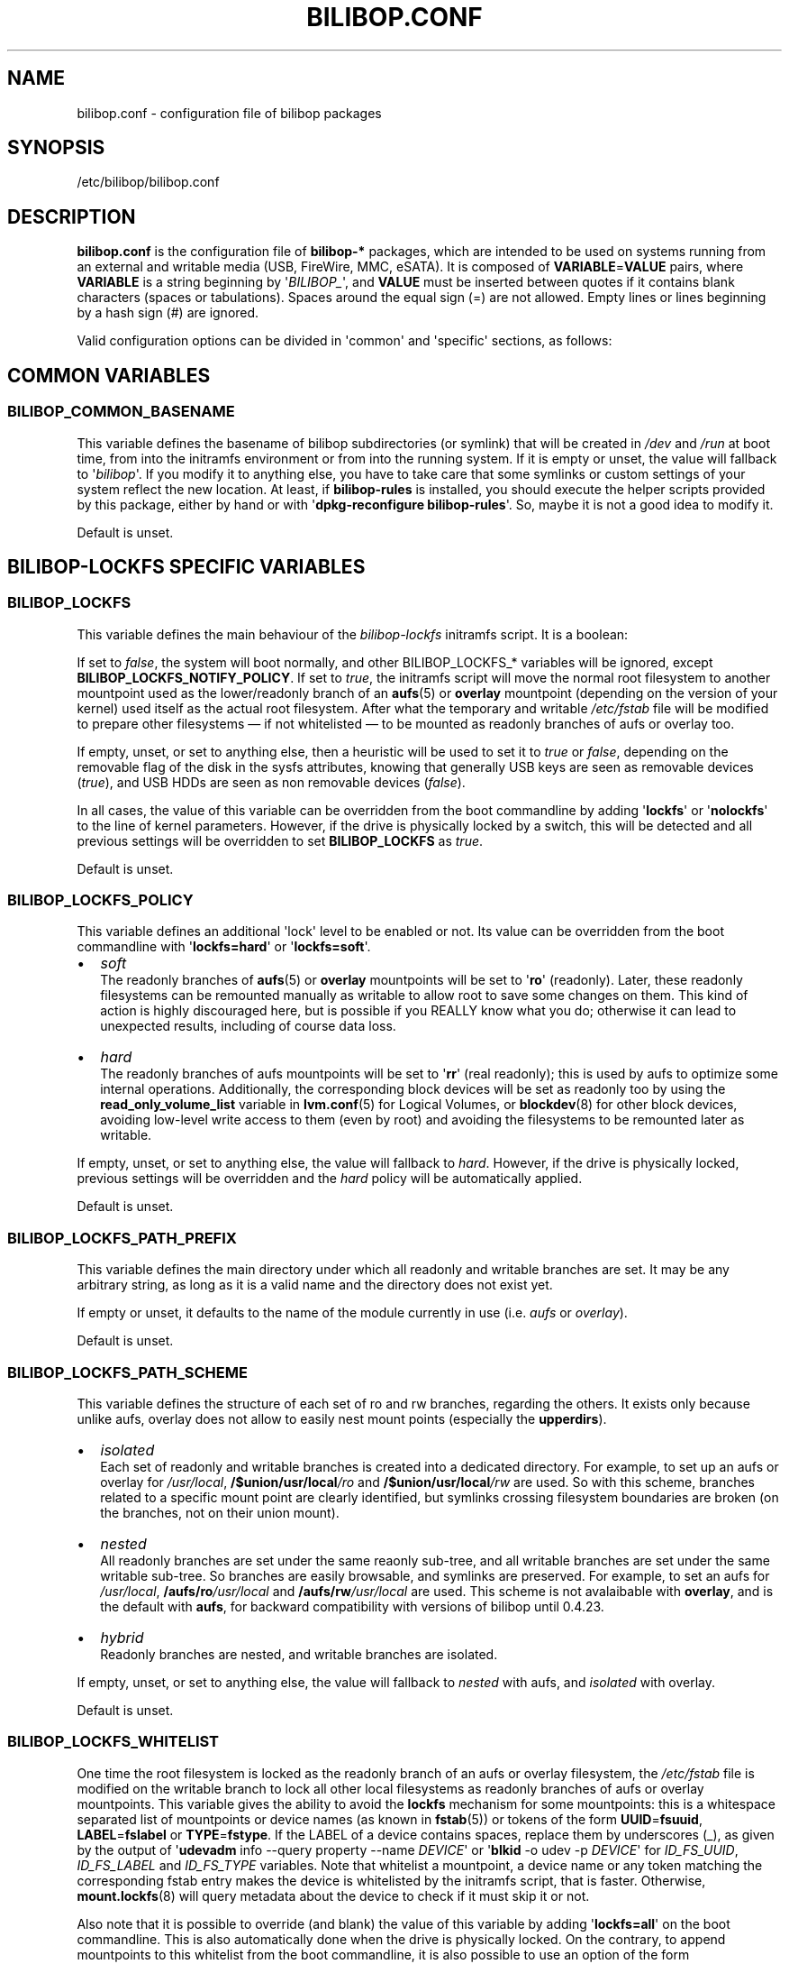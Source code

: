 .TH BILIBOP.CONF 5 2015\-07\-14 bilibop "Bilibop Project"

.SH NAME
bilibop.conf \- configuration file of bilibop packages

.SH SYNOPSIS
/etc/bilibop/bilibop.conf

.SH DESCRIPTION
.B bilibop.conf
is the configuration file of
.B bilibop\-*
packages, which are intended to be used on systems running from an external
and writable media (USB, FireWire, MMC, eSATA). It is composed of
.BR VARIABLE = VALUE
pairs, where
.B VARIABLE
is a string beginning by
.RI \(aq BILIBOP_ \(aq,
and
.B VALUE
must be inserted between quotes if it contains blank characters (spaces or
tabulations). Spaces around the equal sign (=) are not allowed. Empty lines
or lines beginning by a hash sign (#) are ignored.
.PP
Valid configuration options can be divided in \(aqcommon\(aq and
\(aqspecific\(aq
sections, as follows:

.SH COMMON VARIABLES

.SS BILIBOP_COMMON_BASENAME
This variable defines the basename of bilibop subdirectories (or symlink)
that will be created in
.I /dev
and
.I /run
at boot time, from into the initramfs environment or from into the running
system. If it is empty or unset, the value will fallback to
.RI \(aq bilibop \(aq.
If you modify it to anything else, you have to take care that some symlinks
or custom settings of your system reflect the new location. At least, if
.B bilibop\-rules
is installed, you should execute the helper scripts provided by this
package, either by hand or with
.RB \(aq dpkg\-reconfigure
.BR bilibop\-rules \(aq.
So, maybe it is not a good idea to modify it.
.PP
Default is unset.

.SH BILIBOP\-LOCKFS SPECIFIC VARIABLES

.SS BILIBOP_LOCKFS
This variable defines the main behaviour of the
.I bilibop\-lockfs
initramfs script. It is a boolean:
.PP
If set to
.IR false ,
the system will boot normally, and other BILIBOP_LOCKFS_* variables will
be ignored, except
.BR BILIBOP_LOCKFS_NOTIFY_POLICY .
If set to
.IR true ,
the initramfs script will move the normal root filesystem to another
mountpoint used as the lower/readonly branch of an
.BR aufs (5)
or
.B overlay
mountpoint (depending on the version of your kernel) used itself as the actual
root filesystem. After what the temporary and writable
.I /etc/fstab
file will be modified to prepare other filesystems \(em if not whitelisted
\(em to be mounted as readonly branches of aufs or overlay too.
.PP
If empty, unset, or set to anything else, then a heuristic will be used
to set it to
.I true
or
.IR false ,
depending on the removable flag of the disk in the sysfs attributes,
knowing that generally USB keys are seen as removable devices
.RI ( true ),
and USB HDDs are seen as non removable devices
.RI ( false ).
.PP
In all cases, the value of this variable can be overridden from the boot
commandline by adding
.RB \(aq lockfs \(aq
or
.RB \(aq nolockfs \(aq
to the line of kernel parameters. However, if the drive is physically locked
by a switch, this will be detected and all previous settings will be
overridden to set
.B BILIBOP_LOCKFS
as
.IR true .
.PP
Default is unset.

.SS BILIBOP_LOCKFS_POLICY
This variable defines an additional \(aqlock\(aq level to be enabled or not.
Its value can be overridden from the boot commandline with
.RB \(aq lockfs=hard \(aq
or
.RB \(aq lockfs=soft \(aq.
.IP \(bu 2
.I soft
.br
The readonly branches of
.BR aufs (5)
or
.B overlay
mountpoints will be set to
.RB \(aq ro \(aq
(readonly). Later, these readonly filesystems can be remounted manually as
writable to allow root to save some changes on them. This kind of action is
highly discouraged here, but is possible if you REALLY know what you do;
otherwise it can lead to unexpected results, including of course data loss.
.IP \(bu 2
.I hard
.br
The readonly branches of aufs mountpoints will be set to
.RB \(aq rr \(aq
(real readonly); this is used by aufs to optimize some internal operations.
Additionally, the corresponding block devices will be set as readonly too
by using the
.B read_only_volume_list
variable in
.BR lvm.conf (5)
for Logical Volumes, or
.BR blockdev (8)
for other block devices,
avoiding low\-level write access to them (even by root) and avoiding the
filesystems to be remounted later as writable.
.PP
If empty, unset, or set to anything else, the value will fallback to
.IR hard .
However, if the drive is physically locked, previous settings will be
overridden and the
.I hard
policy will be automatically applied.
.PP
Default is unset.

.SS BILIBOP_LOCKFS_PATH_PREFIX
This variable defines the main directory under which all readonly and
writable branches are set. It may be any arbitrary string, as long as it is
a valid name and the directory does not exist yet.
.PP
If empty or unset, it defaults to the name of the module currently in use
(i.e.
.I aufs
or
.IR overlay ).
.PP
Default is unset.

.SS BILIBOP_LOCKFS_PATH_SCHEME
This variable defines the structure of each set of ro and rw branches,
regarding the others. It exists only because unlike aufs, overlay does
not allow to easily nest mount points (especially the
.BR upperdirs ).
.IP \(bu 2
.I isolated
.br
Each set of readonly and writable branches is created into a dedicated
directory. For example, to set up an aufs or overlay for
.IR /usr/local ,
.BI /$union/usr/local /ro
and
.BI /$union/usr/local /rw
are used. So with this scheme, branches related to a specific mount point
are clearly identified, but symlinks crossing filesystem boundaries are
broken (on the branches, not on their union mount).
.IP \(bu 2
.I nested
.br
All readonly branches are set under the same reaonly sub-tree, and all
writable branches are set under the same writable sub-tree. So branches are
easily browsable, and symlinks are preserved. For example, to set an aufs for
.IR /usr/local ,
.BI /aufs/ro /usr/local
and
.BI /aufs/rw /usr/local
are used. This scheme is not avalaibable with
.BR overlay ,
and is the default with
.BR aufs ,
for backward compatibility with versions of bilibop until 0.4.23.
.IP \(bu 2
.I hybrid
.br
Readonly branches are nested, and writable branches are isolated.
.PP
If empty, unset, or set to anything else, the value will fallback to
.I nested
with aufs, and
.I isolated
with overlay.
.PP
Default is unset.

.SS BILIBOP_LOCKFS_WHITELIST
One time the root filesystem is locked as the readonly branch of an aufs or
overlay filesystem, the
.I /etc/fstab
file is modified on the writable branch to lock all other local filesystems
as readonly branches of aufs or overlay mountpoints. This variable gives the
ability to avoid the
.B lockfs
mechanism for some mountpoints: this is a whitespace separated list of
mountpoints or device names (as known in
.BR fstab (5))
or tokens of the form
.BR UUID = fsuuid ,
.BR LABEL = fslabel
or
.BR TYPE = fstype .
If the LABEL of a device contains spaces, replace them by underscores (_),
as given by the output of
.RB \(aq udevadm
info \-\-query property \-\-name
.IR DEVICE \(aq
or
.RB \(aq blkid
\-o udev \-p
.IR DEVICE \(aq
for
.IR ID_FS_UUID ,
.I ID_FS_LABEL
and
.I ID_FS_TYPE
variables. Note that whitelist a mountpoint, a device name or any token
matching the corresponding fstab entry makes the device is whitelisted
by the initramfs script, that is faster. Otherwise,
.BR mount.lockfs (8)
will query metadata about the device to check if it must skip it or not.
.PP
Also note that it is possible to override (and blank) the value of this
variable by adding
.RB \(aq lockfs=all \(aq
on the boot commandline. This is also automatically done when the drive
is physically locked. On the contrary, to append mountpoints to this
whitelist from the boot commandline, it is also possible to use an option
of the form
.RB \(aq lockfs=\-/foobar \(aq,
where
.I /foobar
is the mountpoint to not lock; not that it is preceded by a minus sign
.RB ( \- ).
.PP
Default is unset.

.SS BILIBOP_LOCKFS_SIZE
By default,
.B bilibop\-lockfs
allocates half of RAM size (or TMPFS_SIZE if set in
.IR /etc/default/tpmfs )
for each aufs or overlay writable branch of a locked filesystem. It is
possible to override this value for some mountpoints in a whitespace
separated list of
.BR mountpoint = size
pairs. Sizes can be absolute (suffixed with k, K, m, M, g or G), or relative
to the total amount of RAM (and suffixed with %). The size allocated to the
root filesystem can be fixed here too, but can be overridden from the boot
commandline with a
.RB \(aq lockfs = size \(aq
kernel parameter.
.PP
Default is unset.

.SS BILIBOP_LOCKFS_SWAP_POLICY
This variable defines what to do with swap devices listed in
.I /etc/fstab
(and optionally in
.IR /etc/crypttab ).
Generally, there is no sense to setup a swap device on a flash memory
stick, but this can be done on USB, FireWire or eSATA HDDs. Five policies
are available:
.IP \(bu 2
.I soft
.br
Nothing is changed: lines in
.BR fstab (5)
and
.BR crypttab (5)
are kept as is.
.IP \(bu 2
.I hard
.br
Swap entries in fstab and crypttab are disabled (commented).
.IP \(bu 2
.I noauto
.br
The
.RI \(aq noauto \(aq
keyword is appended to the list of options of swap entries in fstab and
crypttab. This means swap devices can be enabled manually with
.BR swapon (8).
.IP \(bu 2
.I crypt
.br
Entries about encrypted swap devices are kept as is, others are disabled.
.BR ATTENTION :
this option makes no difference between swap devices encrypted with a
random key (and whose the content is unrecoverable after system halt)
and those whose the content is written in clear on a Logical Volume
being itself included in an encrypted Volume Group.
.IP \(bu 2
.I random
.br
Entries about swap devices encrypted with a random key are kept as is,
others are disabled.
.PP
If BILIBOP_LOCKFS_SWAP_POLICY is not set to a known value,
.I crypt
or
.I hard
are the fallbacks, depending on the removable flag of the disk in the sysfs
attributes: for devices seen as removable (USB sticks), the policy is to
not use swap devices at all
.RI ( hard
policy). Note that in all cases, swap usage can be disabled from the boot
commandline with the
.I noswap
kernel parameter, which is not a
.BR bilibop (7)
specific boot option, but leads to set BILIBOP_LOCKFS_SWAP_POLICY to
.IR hard .
This is also the case if the script detects that the drive is physically
locked.
.PP
Default is unset.

.SS BILIBOP_LOCKFS_NOTIFY_POLICY
This variable defines when to notify the user that filesystems are
locked or not. Such notifications can be sent at system boot (needs
.B plymouth
package installed to work) as well as desktop session startup (needs
.B libnotify\-bin
package installed to work). What follows describes desktop notifications;
.BR plymouth (8)
messages are less verbose. There are four available policies:
.IP \(bu 2
.I always
.br
This is the fallback when the variable is unset or set to something else
than
.IR never ,
.I lockfs
or
.IR nolockfs .
If the
.B bilibop\-lockfs
feature is disabled, then a notification will be send to say that all
information of the session can be written on the disk.
If the feature is enabled, a notification will be send to say that all
changes under the (listed) aufs or overlay mountpoints will be lost at
shutdown. If some mountpoints have been whitelisted, a second notification
will be sent to say that all changes under them will be kept at shutdown.
.IP \(bu 2
.I never
.br
Never send notification about filesystems status.
.IP \(bu 2
.I lockfs
.br
If the
.B bilibop\-lockfs
feature is enabled, then a notification will be send to say that all
changes under aufs or overlay mountpoints will be lost at shutdown.
.IP \(bu 2
.I nolockfs
.br
If the
.B bilibop\-lockfs
feature is disabled, does the same thing as for
.IR always .
If the feature is enabled and some mountpoints have been whitelisted,
then a notification will be send to say that all changes under them will
be kept at shutdown.
.PP
In all cases, any user can (for its own desktop session) override the
admin settings by copying
.I lockfs\-notify.desktop
(normally in
.IR /etc/xdg/autostart )
in its own
.I .config/autostart
directory and by modifying the lines beginning by
.B Exec=
or
.BR Hidden= .
See
.BR lockfs\-notify (1)
for details.
.PP
Default is unset.

.SH BILIBOP\-RULES SPECIFIC VARIABLES
Unlike the previous variables whose modifications take effect only after
the system has been rebooted, most of the following BILIBOP_RULES_*
variables \(em except the first one \(em can be modified, and the changes
applied during a same session by running
.RB \(aq lsbilibop
.BR \-c \(aq.
See
.BR lsbilibop (8).

.SS BILIBOP_RULES_FAKE_DEVICE_MAP
By default,
.BR bilibop (7)
rules build a
.I /boot/grub/device.map
style\-file named
.I grub\-device.map
in the bilibop subdirectory in
.I /run
(defined by the BILIBOP_COMMON_BASENAME variable).
The goal is to map the removable device hosting the running system as
.BR (hd0) ,
i.e. as the first disk in the BIOS boot sequence. To make this faked map
usable by
.BR update\-grub (8),
the file
.I /boot/grub/device.map
must be replaced by a symlink to it. If it is the case, but you don't
want to build this map, and then use a real map built on the fly by
.BR grub\-mkdevicemap (8),
explicitly set this to
.I false
(all other values have no effect, i.e. have the same effect than
.IR true ).
.PP
Default is unset.

.SS BILIBOP_RULES_SYSTEM_INTERNAL
By default, bilibop rules use
.B udisks
(both versions
.B 1.x
and
.BR 2.x )
facilities to override the usual bus type detection of whether a device is
considered \(aqsystem internal\(aq.
This means root privileges will be needed to manage devices hosted by the
same disk than the root filesystem.
If you don't need this global behaviour, explicitly set this to
.I false
(all other values have no effect, i.e. have the same effect than
.IR true ).
.PP
Default is unset.

.SS BILIBOP_RULES_SYSTEM_INTERNAL_WHITELIST
If BILIBOP_RULES_SYSTEM_INTERNAL is not \(aqfalse\(aq, all partitions hosted
on the same disk than the root filesystem will be considered as
\(aqsystem internal\(aq.
To disable this behaviour for only some devices \(em for example if you want
a partition mountable/unmountable without needs of root privileges \(em you
can list them here, separated by spaces.
For each device or group of devices, you must specify at least one token
of the form
.BR UUID = fsuuid ,
.BR LABEL = fslabel ,
.BR TYPE = fstype
or
.BR USAGE = fsusage .
If the LABEL of a device contains spaces, replace them by underscores (_),
as given by the output of
.RB \(aq udevadm
info \-\-query property \-\-name
.IR DEVICE \(aq
or
.RB \(aq blkid
\-o udev \-p
.IR DEVICE \(aq
for
.IR ID_FS_UUID ,
.IR ID_FS_LABEL ,
.I ID_FS_TYPE
and
.I ID_FS_USAGE
variables.
.PP
Default is unset.

.SS BILIBOP_RULES_PRESENTATION_HIDE
By default, bilibop rules hide (if possible) the filesystems contained on
the same physical hard disk or memory stick than the root filesystem.
This applies to desktop applications based on
.B udisks
(both versions
.B 1.x
and
.BR 2.x ).
If you don't want to hide the bilibop volumes, explicitly set this to
.I false
(all other values have no effect, i.e. have the same effect than
.IR true ).
.PP
Default is unset.

.SS BILIBOP_RULES_PRESENTATION_HIDE_WHITELIST
If BILIBOP_RULES_PRESENTATION_HIDE is not \(aqfalse\(aq, all volumes hosted
on the same disk than the root filesystem will be hidden to the user.
To disable this behaviour for only some devices, you can list them here,
separated by spaces.
For each device or group of devices, you must specify at least one token
of the form
.BR UUID = fsuuid ,
.BR LABEL = fslabel ,
.BR TYPE = fstype
or
.BR USAGE = fsusage .
If the LABEL of a device contains spaces, replace them by underscores (_),
as given by the output of
.RB \(aq udevadm
info \-\-query property \-\-name
.IR DEVICE \(aq
or
.RB \(aq blkid
\-o udev \-p
.IR DEVICE \(aq
for
.IR ID_FS_UUID ,
.IR ID_FS_LABEL ,
.I ID_FS_TYPE
and
.I ID_FS_USAGE
variables.
.PP
Default is unset.

.SS BILIBOP_RULES_PRESENTATION_ICON
If a device is not hidden, it can be shown to the user with another icon
than the default one.
For each device or group of devices you want to change the default icon,
you must specify at least one token of the form
.BR UUID = fsuuid : icon ,
.BR LABEL = fslabel : icon ,
.BR TYPE = fstype : icon
or
.BR USAGE = fsusage : icon .
The icon name must follow the freedesktop.org icon theme specification.
If the LABEL of a device contains spaces, replace them by underscores (_),
as given by the output of
.RB \(aq udevadm
info \-\-query property \-\-name
.IR DEVICE \(aq
or
.RB \(aq blkid
\-o udev \-p
.IR DEVICE \(aq
for
.IR ID_FS_UUID ,
.IR ID_FS_LABEL ,
.I ID_FS_TYPE
and
.I ID_FS_USAGE
variables.
.PP
Default is unset.

.SS BILIBOP_RULES_PRESENTATION_NAME
If a device is not hidden, it can be shown to the user with another name
than the default one (generally the label of the filesystem).
For each device or group of devices you want to change the default name,
you must specify at least one token of the form
.BR UUID = fsuuid : name ,
.BR LABEL = fslabel : name ,
.BR TYPE = fstype : name
or
.BR USAGE = fsusage : name .
If the LABEL of a device contains spaces, replace them by underscores (_),
as given by the output of
.RB \(aq udevadm
info \-\-query property \-\-name
.IR DEVICE \(aq
or
.RB \(aq blkid
\-o udev \-p
.IR DEVICE \(aq
for
.IR ID_FS_UUID ,
.IR ID_FS_LABEL ,
.I ID_FS_TYPE
and
.I ID_FS_USAGE
variables.
.PP
Default is unset.

.SH FILES
/etc/bilibop/bilibop.conf
.br
/usr/share/doc/bilibop\-common/examples/bilibop.conf
.br
/usr/share/doc/bilibop\-lockfs/examples/bilibop.conf
.br
/usr/share/doc/bilibop\-rules/examples/bilibop.conf

.SH SEE ALSO
.BR aufs (5),
.BR bilibop (7),
.BR blkid (8),
.BR crypttab (5),
.BR fstab (5),
.BR lockfs\-notify (1),
.BR lsbilibop (8),
.BR mount (8),
.BR mount.lockfs (8),
.BR notify\-send (1),
.BR plymouth (8),
.BR proc (5),
.BR udev (7),
.BR udevadm (8),
.BR udisks (7),
.BR udisks (8)

.SH AUTHOR
This manual page has been written by Bilibop Project <quidame@poivron.org>.

